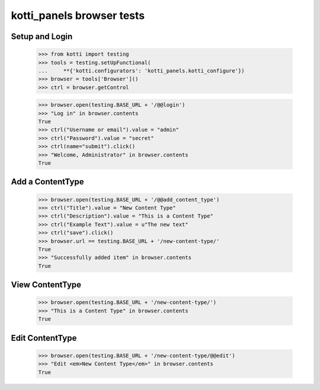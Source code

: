 kotti_panels browser tests
============================

Setup and Login
---------------

  >>> from kotti import testing
  >>> tools = testing.setUpFunctional(
  ...     **{'kotti.configurators': 'kotti_panels.kotti_configure'})
  >>> browser = tools['Browser']()
  >>> ctrl = browser.getControl

  >>> browser.open(testing.BASE_URL + '/@@login')
  >>> "Log in" in browser.contents
  True
  >>> ctrl("Username or email").value = "admin"
  >>> ctrl("Password").value = "secret"
  >>> ctrl(name="submit").click()
  >>> "Welcome, Administrator" in browser.contents
  True


Add a ContentType
--------------

  >>> browser.open(testing.BASE_URL + '/@@add_content_type')
  >>> ctrl("Title").value = "New Content Type"
  >>> ctrl("Description").value = "This is a Content Type"
  >>> ctrl("Example Text").value = u"The new text"
  >>> ctrl("save").click()
  >>> browser.url == testing.BASE_URL + '/new-content-type/'
  True
  >>> "Successfully added item" in browser.contents
  True


View ContentType
-------------

  >>> browser.open(testing.BASE_URL + '/new-content-type/')
  >>> "This is a Content Type" in browser.contents
  True


Edit ContentType
-------------

  >>> browser.open(testing.BASE_URL + '/new-content-type/@@edit')
  >>> "Edit <em>New Content Type</em>" in browser.contents
  True

